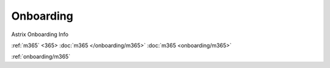 Onboarding
==========

.. autosummary::
   :toctree: generated

Astrix Onboarding Info

:ref:`m365`
<365>
:doc:`m365 </onboarding/m365>`
:doc:`m365 <onboarding/m365>`

:ref:`onboarding/m365`
